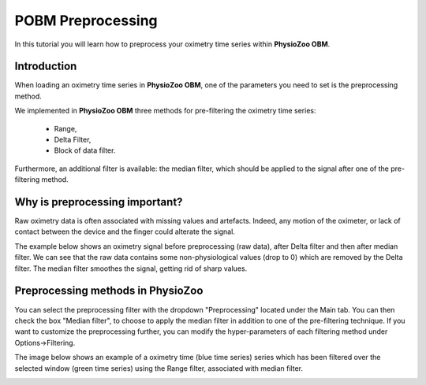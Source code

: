 POBM Preprocessing
==========

In this tutorial you will learn how to preprocess your oximetry time series within **PhysioZoo OBM**.

**Introduction**
----------------------

When loading an oximetry time series in **PhysioZoo OBM**, one of the parameters you need to set is the preprocessing method.

We implemented in **PhysioZoo OBM** three methods for pre-filtering the oximetry time series:

  * Range, 
  * Delta Filter,
  * Block of data filter.

Furthermore, an additional filter is available: the median filter, which should be applied to the signal after one of the pre-filtering method.

**Why is preprocessing important?**
----------------------

Raw oximetry data is often associated with missing values and artefacts. Indeed, any motion of the oximeter, or lack of contact between the device and the finger could alterate the signal.

The example below shows an oximetry signal before preprocessing (raw data), after Delta filter and then after median filter. We can see that the raw data contains some non-physiological values (drop to 0) which are removed by the Delta filter. The median filter smoothes the signal, getting rid of sharp values.

.. image:: ../../_static/pobm_preprocessing.png
   :align: center


**Preprocessing methods in PhysioZoo**
----------------------
  
You can select the preprocessing filter with the dropdown "Preprocessing" located under the Main tab. You can then check the box "Median filter", to choose to apply the median filter in addition to one of the pre-filtering technique. If you want to customize the preprocessing further, you can modify the hyper-parameters of each filtering method under Options->Filtering.

The image below shows an example of a oximetry time (blue time series) series which has been filtered over the selected window (green time series) using the Range filter, associated with median filter.

.. image:: ../../_static/pobm_preprocessing_PZ.png
   :align: center

